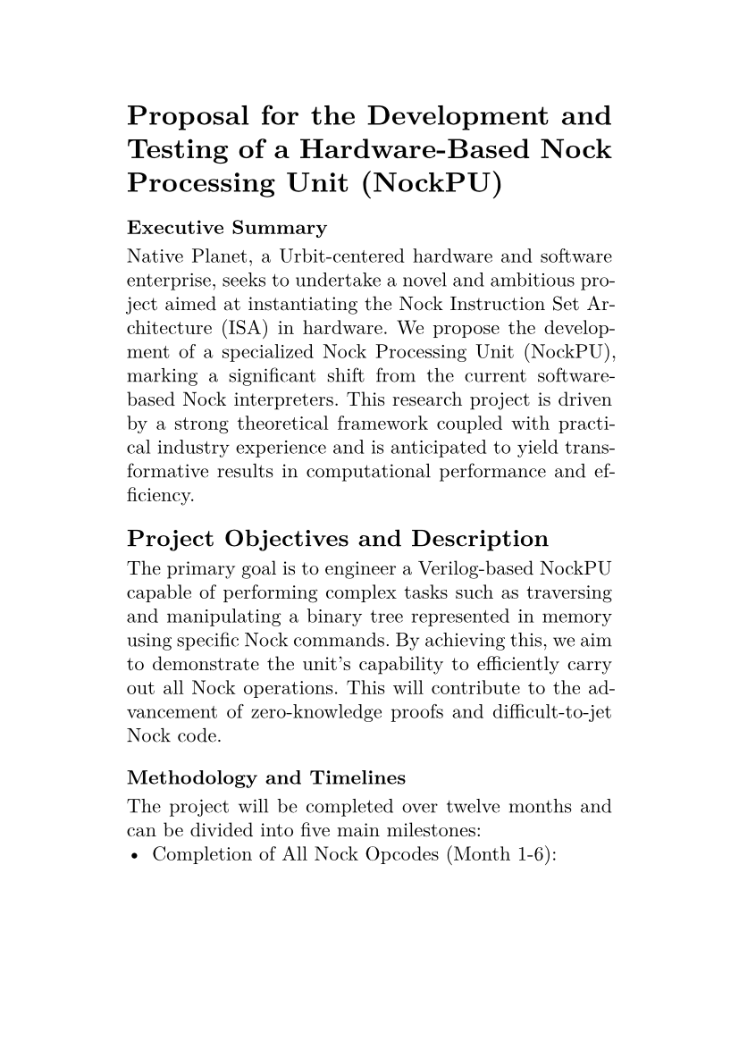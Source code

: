 #set text(
  font: "New Computer Modern",
  size: 8pt
)
#set page(
  paper: "a6",
  margin: (x: 1.8cm, y: 1.5cm),
)
#set par(
  justify: true,
  leading: 0.52em,
)

= Proposal for the Development and Testing of a Hardware-Based Nock Processing Unit (NockPU)

#par(justify: true)[
	=== Executive Summary
	Native Planet, a Urbit-centered hardware and software enterprise, seeks to undertake a novel and ambitious project aimed at instantiating the Nock Instruction Set Architecture (ISA) in hardware. We propose the development of a specialized Nock Processing Unit (NockPU), marking a significant shift from the current software-based Nock interpreters. This research project is driven by a strong theoretical framework coupled with practical industry experience and is anticipated to yield transformative results in computational performance and efficiency.
]

== Project Objectives and Description

The primary goal is to engineer a Verilog-based NockPU capable of performing complex tasks such as traversing and manipulating a binary tree represented in memory using specific Nock commands. By achieving this, we aim to demonstrate the unit's capability to efficiently carry out all Nock operations. This will contribute to the advancement of zero-knowledge proofs and difficult-to-jet Nock code.

=== Methodology and Timelines

The project will be completed over twelve months and can be divided into five main milestones:
- **Completion of All Nock Opcodes (Month 1-6):** 

-- This is the first significant milestone. We'll design and test all nock opcodes, focusing on ensuring their flawless functionality when instantiated in hardware.

- **Implementation of Garbage Collection (Month 7-8):** 

-- Post opcode completion, the focus will shift to designing and implementing an efficient garbage collection system. This will help in maintaining optimum memory utilization, essential for the hardware's high-performance functioning.

- **Memory Optimization (Month 9-10):** 

-- We will work on algorithms to ensure optimal memory usage and fast access times. A variety of techniques will be employed and tested for effectiveness, with the best one(s) chosen for the final design.

- **Support for Arbitrarily Large Atoms (Month 10-11):** 

-- At this stage, we will integrate the support for arbitrarily large atoms into the NockPU, enhancing the unit's flexibility and broadening its scope of application.

- **Synthesizing the Design onto an FPGA (Month 12):** 

-- The final stage will involve synthesizing the whole design onto an FPGA. This will be a crucial stage, marking the transition from design to physical hardware, and will include rigorous testing and fine-tuning.

Throughout the project, we will use 'iverilog' and 'gtkwave' for simulation, and the choice of chip for synthesis will be decided based on the design requirements and performance in the preliminary stages.

=== Budget and Resource Allocation
We are seeking `$`100,000 in funding to cover the project's expenses. The budget distribution is as follows:
- Project lead salary (Research & Development): `$`85,000
- Software and Hardware (iverilog, gtkwave, FPGA): `$`5,000
- Administrative and overhead costs: `$`0
- Contingency (for unexpected costs): `$`10,000

=== Anticipated Outcomes and Measures of Success

The project is anticipated to yield groundbreaking outcomes in hardware-based processing, including the execution of Nock Formulas of varying complexity. 

Our specific measures of success are as follows:

- **Addition Operations (By End of Month 6):** 

-- As a core arithmetic operation, the execution of addition operations will be a significant achievement, illustrating the NockPU's ability to handle essential mathematical functions.

- **Decrement Operations (By End of Month 6):** 

-- An early indicator of success will be the NockPU's ability to execute decrement operations efficiently. This milestone will demonstrate the unit's initial operational capabilities.

- **Subtraction Operations (By End of Month 6):** 

-- The successful execution of subtraction operations will further showcase the NockPU's computational prowess and its progress in implementing more complex functions.

- **Complex Nock Formulas (By End of Month 10):** 

-- The NockPU should be capable of executing complex Nock formulas, demonstrating the versatility and power of the hardware-based approach.

- **Synthesis into a Chip (By End of Month 12):** 

-- The NockPU should be synthesized on an FPGA where it can be sent some Nock and a start command and return the computed Nock.

The speed of these executions is another key performance indicator. The aim is to make these operations as efficient as possible, to bring about significant improvements in performance over software-based interpreters.

An additional measure of success will be the production of detailed design documentation, outlining the methodologies employed, challenges encountered, solutions devised, and key learning outcomes. Finally, the project will be deemed successful upon the presentation of a working prototype that effectively demonstrates the capabilities of the NockPU.

=== Unique Value Proposition

The project stands out due to its hardware instantiation approach, providing enhanced control over interpreter operations and facilitating unique design decisions, like a stackless tree traversal. This approach is a departure from traditional software-based Nock interpreters (vere and ares), making the NockPU a trailblazing venture in the field.

=== Strategic Partnerships

We maintain strong relationships with entities such as the Urbit Foundation, Zorp, and other Urbit companies, which will prove advantageous for knowledge exchange, collaboration, and potential applications of the NockPU technology.

=== Open-Source Commitment

In the spirit of fostering innovation and community collaboration, Native Planet is committed to making the outcomes of this project openly accessible. All the work related to the NockPU, including design documentation, code, and testing results, will be released under an open-source license.

This approach will not only promote transparency but also enable other researchers and developers to build upon our work, fostering further innovation. By contributing to the open-source community, we aim to catalyze broader developments in hardware-based processing units and their applications.

=== Deliverables

There are two deliverables associated with this product:
- The open source design, including the verilog and design documentation. 
- A demo unit (at the end of this work) be delivered to Tacen.

=== Conclusion

Native Planet presents this proposal for your consideration, underlining our commitment to fostering technological innovation and progress. We believe the NockPU project will significantly advance our understanding of the Nock ISA's hardware capabilities. Your support will be pivotal in realizing this groundbreaking initiative, which holds potential to unlock exciting new capabilities for efficient Nock computation.
